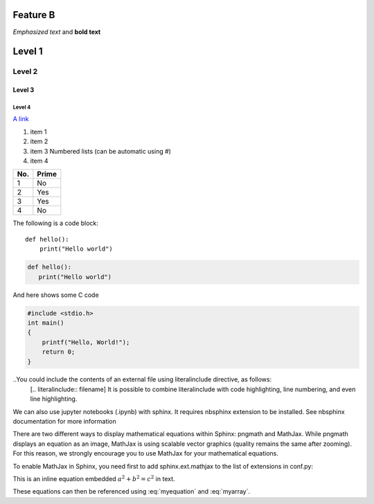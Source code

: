 Feature B
=========

*Emphasized text* and **bold text**

Level 1
=======

Level 2
-------

Level 3
^^^^^^^

Level 4
"""""""

.. image:: 
   ./figures/pie.png


`A link <http://chenghanyustats.github.io>`_


1. item 1
2. item 2
#. item 3 Numbered lists (can be automatic using #)
#. item 4


====== ======
No.    Prime
====== ======
1      No
2      Yes
3      Yes
4      No
====== ======


The following is a code block::

  def hello():
      print("Hello world")



.. code-block:: 

   def hello():
      print("Hello world")


And here shows some C code 

.. code-block:: 

   #include <stdio.h>
   int main()
   {
       printf("Hello, World!");
       return 0;
   }


..You could include the contents of an external file using literalinclude directive, as follows:
 [.. literalinclude:: filename]
 It is possible to combine literalinclude with code highlighting, line numbering, and even line highlighting.

We can also use jupyter notebooks (.ipynb) with sphinx. It requires nbsphinx extension to be installed. See nbsphinx documentation for more information

There are two different ways to display mathematical equations within Sphinx: pngmath and MathJax. While pngmath displays an equation as an image, MathJax is using scalable vector graphics (quality remains the same after zooming). For this reason, we strongly encourage you to use MathJax for your mathematical equations.

To enable MathJax in Sphinx, you need first to add sphinx.ext.mathjax to the list of extensions in conf.py:

This is an inline equation embedded :math:`a^2 + b^2 = c^2` in text.


.. math::
   :label: myequation

   a^2 + b^2 = c^2

.. math::
   :label: myarray

   \begin{eqnarray}
     x^2 & : x < 0 \\
     x^3 & : x \ge 0 \\
   \end{eqnarray}


These equations can then be referenced using :eq:`myequation` and :eq:`myarray`.









